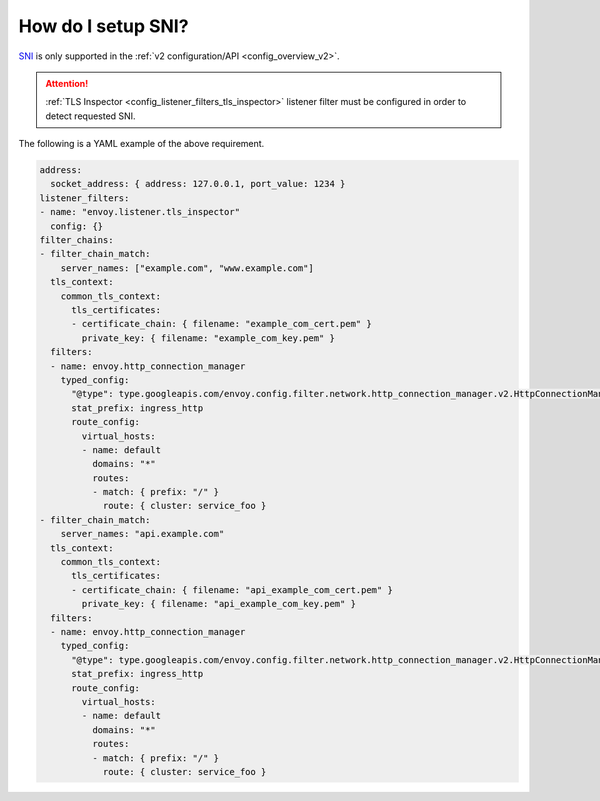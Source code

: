 .. _faq_how_to_setup_sni:

How do I setup SNI?
===================

`SNI <https://en.wikipedia.org/wiki/Server_Name_Indication>`_ is only supported in the :ref:`v2
configuration/API <config_overview_v2>`.

.. attention::

  :ref:`TLS Inspector <config_listener_filters_tls_inspector>` listener filter must be configured
  in order to detect requested SNI.

The following is a YAML example of the above requirement.

.. code-block:: yaml

  address:
    socket_address: { address: 127.0.0.1, port_value: 1234 }
  listener_filters:
  - name: "envoy.listener.tls_inspector"
    config: {}
  filter_chains:
  - filter_chain_match:
      server_names: ["example.com", "www.example.com"]
    tls_context:
      common_tls_context:
        tls_certificates:
        - certificate_chain: { filename: "example_com_cert.pem" }
          private_key: { filename: "example_com_key.pem" }
    filters:
    - name: envoy.http_connection_manager
      typed_config:
        "@type": type.googleapis.com/envoy.config.filter.network.http_connection_manager.v2.HttpConnectionManager
        stat_prefix: ingress_http
        route_config:
          virtual_hosts:
          - name: default
            domains: "*"
            routes:
            - match: { prefix: "/" }
              route: { cluster: service_foo }
  - filter_chain_match:
      server_names: "api.example.com"
    tls_context:
      common_tls_context:
        tls_certificates:
        - certificate_chain: { filename: "api_example_com_cert.pem" }
          private_key: { filename: "api_example_com_key.pem" }
    filters:
    - name: envoy.http_connection_manager
      typed_config:
        "@type": type.googleapis.com/envoy.config.filter.network.http_connection_manager.v2.HttpConnectionManager
        stat_prefix: ingress_http
        route_config:
          virtual_hosts:
          - name: default
            domains: "*"
            routes:
            - match: { prefix: "/" }
              route: { cluster: service_foo }
